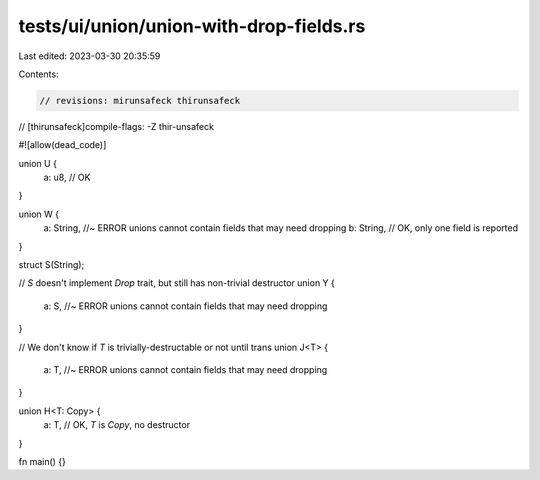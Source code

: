 tests/ui/union/union-with-drop-fields.rs
========================================

Last edited: 2023-03-30 20:35:59

Contents:

.. code-block:: rs

    // revisions: mirunsafeck thirunsafeck
// [thirunsafeck]compile-flags: -Z thir-unsafeck

#![allow(dead_code)]

union U {
    a: u8, // OK
}

union W {
    a: String, //~ ERROR unions cannot contain fields that may need dropping
    b: String, // OK, only one field is reported
}

struct S(String);

// `S` doesn't implement `Drop` trait, but still has non-trivial destructor
union Y {
    a: S, //~ ERROR unions cannot contain fields that may need dropping
}

// We don't know if `T` is trivially-destructable or not until trans
union J<T> {
    a: T, //~ ERROR unions cannot contain fields that may need dropping
}

union H<T: Copy> {
    a: T, // OK, `T` is `Copy`, no destructor
}

fn main() {}


